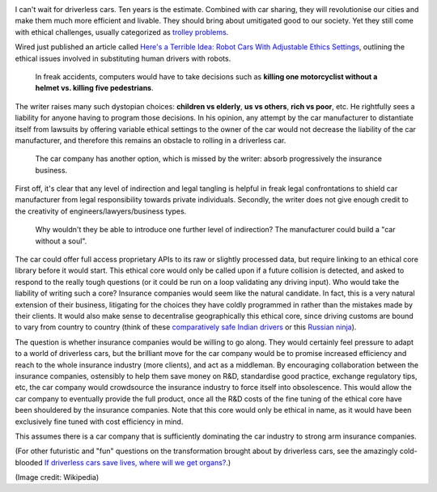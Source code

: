 .. title: Keeping a Soul in the Driver's Seat
.. slug: keeping-a-soul-in-the-driver-seat
.. date: 2014-08-22 11:16:37 UTC+02:00
.. tags: 
.. link: 
.. description: 
.. type: text
.. author: Paul-Olivier Dehaye


.. image:: ../railway.jpg
   :align: right

I can't wait for driverless cars. Ten years is the estimate. Combined with car sharing, they will revolutionise our cities and make them much more efficient and livable. They should bring about umitigated good to our society. Yet they still come with ethical challenges, usually categorized as `trolley problems <http://en.wikipedia.org/wiki/Trolley_problem>`_. 

Wired just published an article called `Here's a Terrible Idea: Robot Cars With Adjustable Ethics Settings <http://www.wired.com/2014/08/heres-a-terrible-idea-robot-cars-with-adjustable-ethics-settings/>`_, outlining the ethical issues involved in substituting human drivers with robots. 

      In freak accidents, computers would have to take decisions such as **killing one motorcyclist without a helmet vs. killing five pedestrians**. 
      
The writer raises many such dystopian choices: **children vs elderly**, **us vs others**, **rich vs poor**, etc. He rightfully sees a liability for anyone having to program those decisions. In his opinion, any attempt by the car manufacturer to distantiate itself from lawsuits by offering variable ethical settings to the owner of the car would not decrease the liability of the car manufacturer, and therefore this remains an obstacle to rolling in a driverless car.
 
      The car company has another option, which is missed by the writer: absorb progressively the insurance business. 

First off, it's clear that any level of indirection and legal tangling is helpful in freak legal confrontations to shield car manufacturer from legal responsibility towards private individuals. Secondly, the writer does not give enough credit to the creativity of engineers/lawyers/business types. 

       Why wouldn't they be able to introduce one further level of indirection? The manufacturer could build a "car without a soul".
       
The car could offer full access proprietary APIs to its raw or slightly processed data, but require linking to an ethical core library before it would start. This ethical core would only be called upon if a future collision is detected, and asked to respond to the really tough questions (or it could be run on a loop validating any driving input). Who would take the liability of writing such a core? Insurance companies would seem like the natural candidate. In fact, this is a very natural extension of their business, litigating for the choices they have coldly programmed in rather than the mistakes made by their clients. It would also make sense to decentralise geographically this ethical core, since driving customs are bound to vary from country to country (think of these `comparatively safe Indian drivers <https://www.youtube.com/watch?v=7vd_OuqUAaI>`_ or this `Russian ninja <https://www.youtube.com/watch?v=RjrEQaG5jPM>`_).

The question is whether insurance companies would be willing to go along. They would certainly feel pressure to adapt to a world of driverless cars, but the brilliant move for the car company would be to promise increased efficiency and reach to the whole insurance industry (more clients), and act as a middleman. By encouraging collaboration between the insurance companies, ostensibly to help them save money on R&D, standardise good practice, exchange regulatory tips, etc, the car company would crowdsource the insurance industry to force itself into obsolescence. This would allow the car company to eventually provide the full product, once all the R&D costs of the fine tuning of the ethical core have been shouldered by the insurance companies. Note that this core would only be ethical in name, as it would have been exclusively fine tuned with cost efficiency in mind. 

This assumes there is a car company that is sufficiently dominating the car industry to strong arm insurance companies. 

(For other futuristic and "fun" questions on the transformation brought about by driverless cars, see the amazingly cold-blooded `If driverless cars save lives, where will we get organs? <http://fortune.com/2014/08/15/if-driverless-cars-save-lives-where-will-we-get-organs/>`_.)

(Image credit: Wikipedia)

